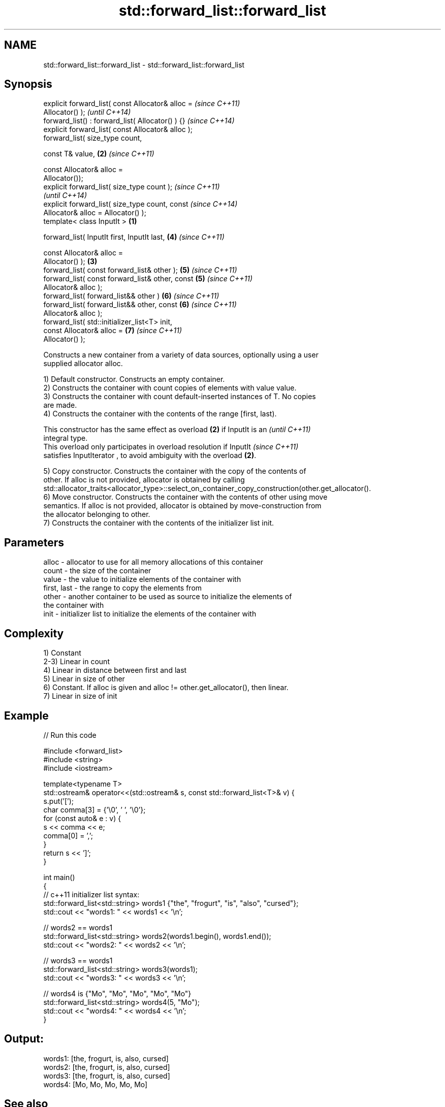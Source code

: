 .TH std::forward_list::forward_list 3 "Nov 25 2015" "2.1 | http://cppreference.com" "C++ Standard Libary"
.SH NAME
std::forward_list::forward_list \- std::forward_list::forward_list

.SH Synopsis
   explicit forward_list( const Allocator& alloc =          \fI(since C++11)\fP
   Allocator() );                                           \fI(until C++14)\fP
   forward_list() : forward_list( Allocator() ) {}          \fI(since C++14)\fP
   explicit forward_list( const Allocator& alloc );
   forward_list( size_type count,

                 const T& value,                        \fB(2)\fP \fI(since C++11)\fP

                 const Allocator& alloc =
   Allocator());
   explicit forward_list( size_type count );                              \fI(since C++11)\fP
                                                                          \fI(until C++14)\fP
   explicit forward_list( size_type count, const                          \fI(since C++14)\fP
   Allocator& alloc = Allocator() );
   template< class InputIt >                        \fB(1)\fP

   forward_list( InputIt first, InputIt last,               \fB(4)\fP           \fI(since C++11)\fP

                 const Allocator& alloc =
   Allocator() );                                       \fB(3)\fP
   forward_list( const forward_list& other );               \fB(5)\fP           \fI(since C++11)\fP
   forward_list( const forward_list& other, const           \fB(5)\fP           \fI(since C++11)\fP
   Allocator& alloc );
   forward_list( forward_list&& other )                     \fB(6)\fP           \fI(since C++11)\fP
   forward_list( forward_list&& other, const                \fB(6)\fP           \fI(since C++11)\fP
   Allocator& alloc );
   forward_list( std::initializer_list<T> init,
                 const Allocator& alloc =                   \fB(7)\fP           \fI(since C++11)\fP
   Allocator() );

   Constructs a new container from a variety of data sources, optionally using a user
   supplied allocator alloc.

   1) Default constructor. Constructs an empty container.
   2) Constructs the container with count copies of elements with value value.
   3) Constructs the container with count default-inserted instances of T. No copies
   are made.
   4) Constructs the container with the contents of the range [first, last).

   This constructor has the same effect as overload \fB(2)\fP if InputIt is an  \fI(until C++11)\fP
   integral type.
   This overload only participates in overload resolution if InputIt      \fI(since C++11)\fP
   satisfies InputIterator , to avoid ambiguity with the overload \fB(2)\fP.

   5) Copy constructor. Constructs the container with the copy of the contents of
   other. If alloc is not provided, allocator is obtained by calling
   std::allocator_traits<allocator_type>::select_on_container_copy_construction(other.get_allocator().
   6) Move constructor. Constructs the container with the contents of other using move
   semantics. If alloc is not provided, allocator is obtained by move-construction from
   the allocator belonging to other.
   7) Constructs the container with the contents of the initializer list init.

.SH Parameters

   alloc       - allocator to use for all memory allocations of this container
   count       - the size of the container
   value       - the value to initialize elements of the container with
   first, last - the range to copy the elements from
   other       - another container to be used as source to initialize the elements of
                 the container with
   init        - initializer list to initialize the elements of the container with

.SH Complexity

   1) Constant
   2-3) Linear in count
   4) Linear in distance between first and last
   5) Linear in size of other
   6) Constant. If alloc is given and alloc != other.get_allocator(), then linear.
   7) Linear in size of init

.SH Example

   
// Run this code

 #include <forward_list>
 #include <string>
 #include <iostream>
  
 template<typename T>
 std::ostream& operator<<(std::ostream& s, const std::forward_list<T>& v) {
     s.put('[');
     char comma[3] = {'\\0', ' ', '\\0'};
     for (const auto& e : v) {
         s << comma << e;
         comma[0] = ',';
     }
     return s << ']';
 }
  
 int main()
 {
     // c++11 initializer list syntax:
     std::forward_list<std::string> words1 {"the", "frogurt", "is", "also", "cursed"};
     std::cout << "words1: " << words1 << '\\n';
  
     // words2 == words1
     std::forward_list<std::string> words2(words1.begin(), words1.end());
     std::cout << "words2: " << words2 << '\\n';
  
     // words3 == words1
     std::forward_list<std::string> words3(words1);
     std::cout << "words3: " << words3 << '\\n';
  
     // words4 is {"Mo", "Mo", "Mo", "Mo", "Mo"}
     std::forward_list<std::string> words4(5, "Mo");
     std::cout << "words4: " << words4 << '\\n';
 }

.SH Output:

 words1: [the, frogurt, is, also, cursed]
 words2: [the, frogurt, is, also, cursed]
 words3: [the, frogurt, is, also, cursed]
 words4: [Mo, Mo, Mo, Mo, Mo]

.SH See also

   assign    assigns values to the container
             \fI(public member function)\fP 
   operator= assigns values to the container
             \fI(public member function)\fP 
